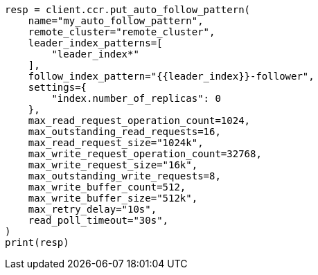 // This file is autogenerated, DO NOT EDIT
// ccr/apis/auto-follow/put-auto-follow-pattern.asciidoc:113

[source, python]
----
resp = client.ccr.put_auto_follow_pattern(
    name="my_auto_follow_pattern",
    remote_cluster="remote_cluster",
    leader_index_patterns=[
        "leader_index*"
    ],
    follow_index_pattern="{{leader_index}}-follower",
    settings={
        "index.number_of_replicas": 0
    },
    max_read_request_operation_count=1024,
    max_outstanding_read_requests=16,
    max_read_request_size="1024k",
    max_write_request_operation_count=32768,
    max_write_request_size="16k",
    max_outstanding_write_requests=8,
    max_write_buffer_count=512,
    max_write_buffer_size="512k",
    max_retry_delay="10s",
    read_poll_timeout="30s",
)
print(resp)
----
